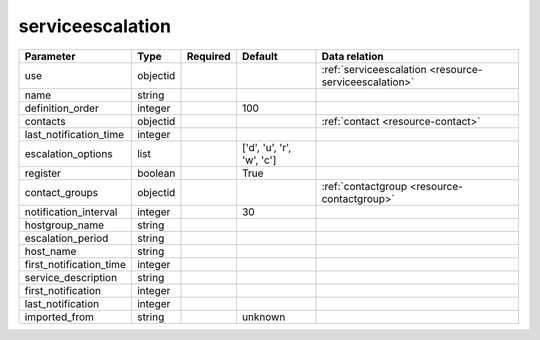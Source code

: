 .. _resource-serviceescalation:

serviceescalation
===================

.. csv-table::
   :header: "Parameter", "Type", "Required", "Default", "Data relation"

   "use", "objectid", "", "", ":ref:`serviceescalation <resource-serviceescalation>`"
   "name", "string", "", "", ""
   "definition_order", "integer", "", "100", ""
   "contacts", "objectid", "", "", ":ref:`contact <resource-contact>`"
   "last_notification_time", "integer", "", "", ""
   "escalation_options", "list", "", "['d', 'u', 'r', 'w', 'c']", ""
   "register", "boolean", "", "True", ""
   "contact_groups", "objectid", "", "", ":ref:`contactgroup <resource-contactgroup>`"
   "notification_interval", "integer", "", "30", ""
   "hostgroup_name", "string", "", "", ""
   "escalation_period", "string", "", "", ""
   "host_name", "string", "", "", ""
   "first_notification_time", "integer", "", "", ""
   "service_description", "string", "", "", ""
   "first_notification", "integer", "", "", ""
   "last_notification", "integer", "", "", ""
   "imported_from", "string", "", "unknown", ""

